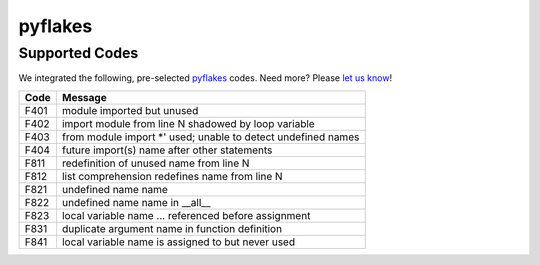 ========
pyflakes
========

Supported Codes
===============

We integrated the following, pre-selected `pyflakes <https://launchpad.net/pyflakes>`_ codes. Need more? Please `let us know <http://quantifiedcode.com/contact>`_!

.. csv-table::
    :header: "Code", "Message"

    "F401", "module imported but unused"
    "F402", "import module from line N shadowed by loop variable"
    "F403", "from module import *' used; unable to detect undefined names"
    "F404", "future import(s) name after other statements"
    "F811", "redefinition of unused name from line N"
    "F812", "list comprehension redefines name from line N"
    "F821", "undefined name name"
    "F822", "undefined name name in __all__"
    "F823", "local variable name ... referenced before assignment"
    "F831", "duplicate argument name in function definition"
    "F841", "local variable name is assigned to but never used"
